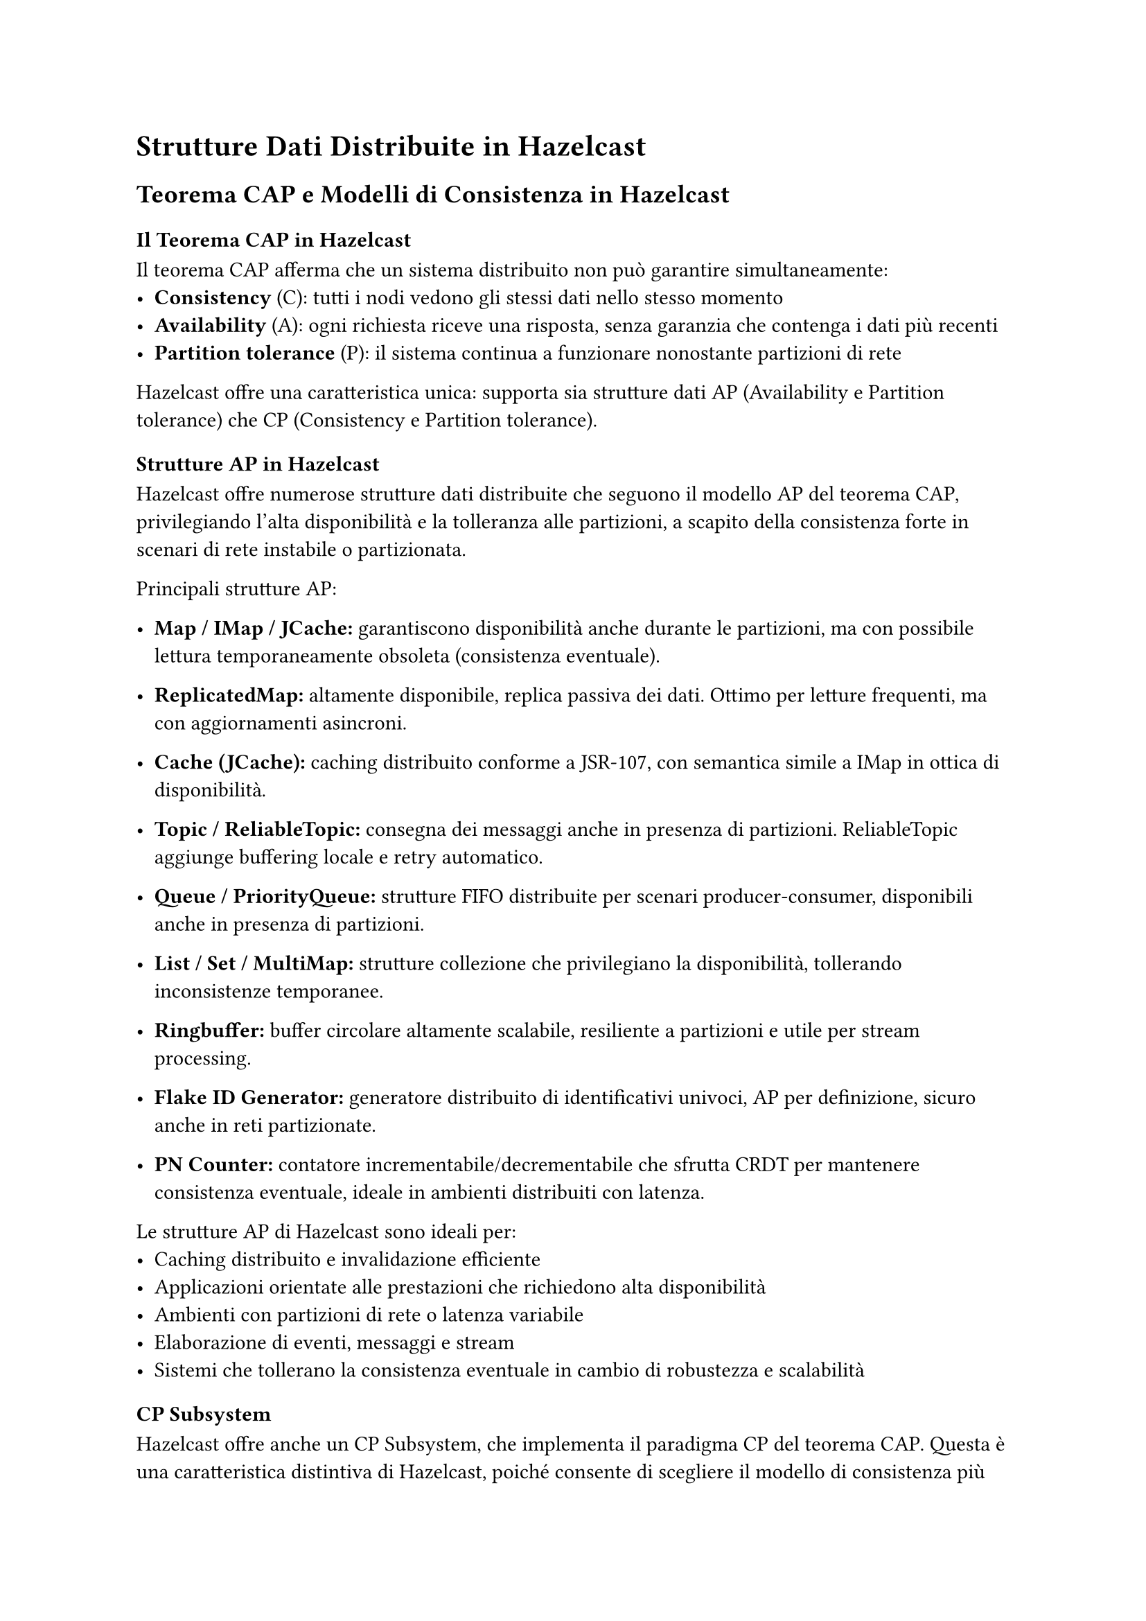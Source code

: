 = Strutture Dati Distribuite in Hazelcast

== Teorema CAP e Modelli di Consistenza in Hazelcast

=== Il Teorema CAP in Hazelcast

Il teorema CAP afferma che un sistema distribuito non può garantire simultaneamente:
- *Consistency* (C): tutti i nodi vedono gli stessi dati nello stesso momento
- *Availability* (A): ogni richiesta riceve una risposta, senza garanzia che contenga i dati più recenti
- *Partition tolerance* (P): il sistema continua a funzionare nonostante partizioni di rete

Hazelcast offre una caratteristica unica: supporta sia strutture dati AP (Availability e Partition tolerance) che CP (Consistency e Partition tolerance).

=== Strutture AP in Hazelcast

Hazelcast offre numerose strutture dati distribuite che seguono il modello AP del teorema CAP, privilegiando l'alta disponibilità e la tolleranza alle partizioni, a scapito della consistenza forte in scenari di rete instabile o partizionata.

Principali strutture AP:
- *Map / IMap / JCache:* garantiscono disponibilità anche durante le partizioni, ma con possibile lettura temporaneamente obsoleta (consistenza eventuale).

- *ReplicatedMap:* altamente disponibile, replica passiva dei dati. Ottimo per letture frequenti, ma con aggiornamenti asincroni.

- *Cache (JCache):* caching distribuito conforme a JSR-107, con semantica simile a IMap in ottica di disponibilità.

- *Topic / ReliableTopic:* consegna dei messaggi anche in presenza di partizioni. ReliableTopic aggiunge buffering locale e retry automatico.

- *Queue / PriorityQueue:* strutture FIFO distribuite per scenari producer-consumer, disponibili anche in presenza di partizioni.

- *List / Set / MultiMap:* strutture collezione che privilegiano la disponibilità, tollerando inconsistenze temporanee.

- *Ringbuffer:* buffer circolare altamente scalabile, resiliente a partizioni e utile per stream processing.

- *Flake ID Generator:* generatore distribuito di identificativi univoci, AP per definizione, sicuro anche in reti partizionate.

- *PN Counter:* contatore incrementabile/decrementabile che sfrutta CRDT per mantenere consistenza eventuale, ideale in ambienti distribuiti con latenza.

Le strutture AP di Hazelcast sono ideali per:
- Caching distribuito e invalidazione efficiente
- Applicazioni orientate alle prestazioni che richiedono alta disponibilità
- Ambienti con partizioni di rete o latenza variabile
- Elaborazione di eventi, messaggi e stream
- Sistemi che tollerano la consistenza eventuale in cambio di robustezza e scalabilità

=== CP Subsystem

Hazelcast offre anche un CP Subsystem, che implementa il paradigma CP del teorema CAP. Questa è una caratteristica distintiva di Hazelcast, poiché consente di scegliere il modello di consistenza più adatto per ogni caso d'uso all'interno della stessa piattaforma. Questa funzionalità però è disponibile solo nella versione Enterprise di Hazelcast.

Il CP Subsystem è basato sull'algoritmo Raft e fornisce:

- *CPMap*: una mappa distribuita con consistenza forte, che garantisce che tutte le operazioni siano atomiche e visibili a tutti i nodi in modo lineare.
- *FencedLock*: lock distribuito con consistenza forte
- *IAtomicLong / IAtomicReference*: contatori e riferimenti atomici con consistenza linearizzabile
- *ICountDownLatch / ISemaphore*: primitive di sincronizzazione distribuite

Queste strutture CP sono ideali per:
- Coordinamento distribuito
- Gestione dell'ordine di elaborazione
- Leader election
- Sincronizzazione tra processi distribuiti
- Casi d'uso che richiedono garanzie transazionali

=== Il valore dell'approccio ibrido AP/CP

L'approccio ibrido di Hazelcast offre vantaggi significativi:

1. *Flessibilità architetturale*: i sistemi distribuiti reali spesso richiedono sia componenti AP che CP; Hazelcast consente di utilizzarli nella stessa piattaforma
2. *Ottimizzazione per caso d'uso*: è possibile scegliere il modello di consistenza ottimale per ciascun componente dell'applicazione
3. *Bilanciamento prestazioni/consistenza*: utilizzare strutture AP per operazioni ad alto throughput e strutture CP solo dove necessaria la consistenza forte
4. *Evoluzione incrementale*: possibilità di migrare gradualmente parti del sistema verso modelli di consistenza diversi

== Streaming Data Structures
Hazelcast offre una struttura dati specializzata per gestire in modo efficiente i dati in streaming.

=== Event Journal
Una struttura dati distribuita che memorizza la cronologia delle modifiche apportate alle strutture dati.

== AI/ML Data Structures
Strutture dati specializzate ottimizzate per carichi di lavoro di machine learning e intelligenza artificiale.

=== Cardinality Estimator Service
Una struttura dati probabilistica per stimare in modo efficiente la cardinalità di grandi set di dati.

=== Vector Collection
Una collezione distribuita per memorizzare e interrogare vettori di embedding, utile per applicazioni di intelligenza artificiale.

== Commenti

Hazelcast fornisce un'ampia gamma di strutture dati distribuite che possono essere utilizzate per costruire applicazioni scalabili e resilienti. La possibilità di scegliere tra modelli di consistenza AP e CP consente agli sviluppatori di ottimizzare le prestazioni e la coerenza in base ai requisiti specifici dell'applicazione.

